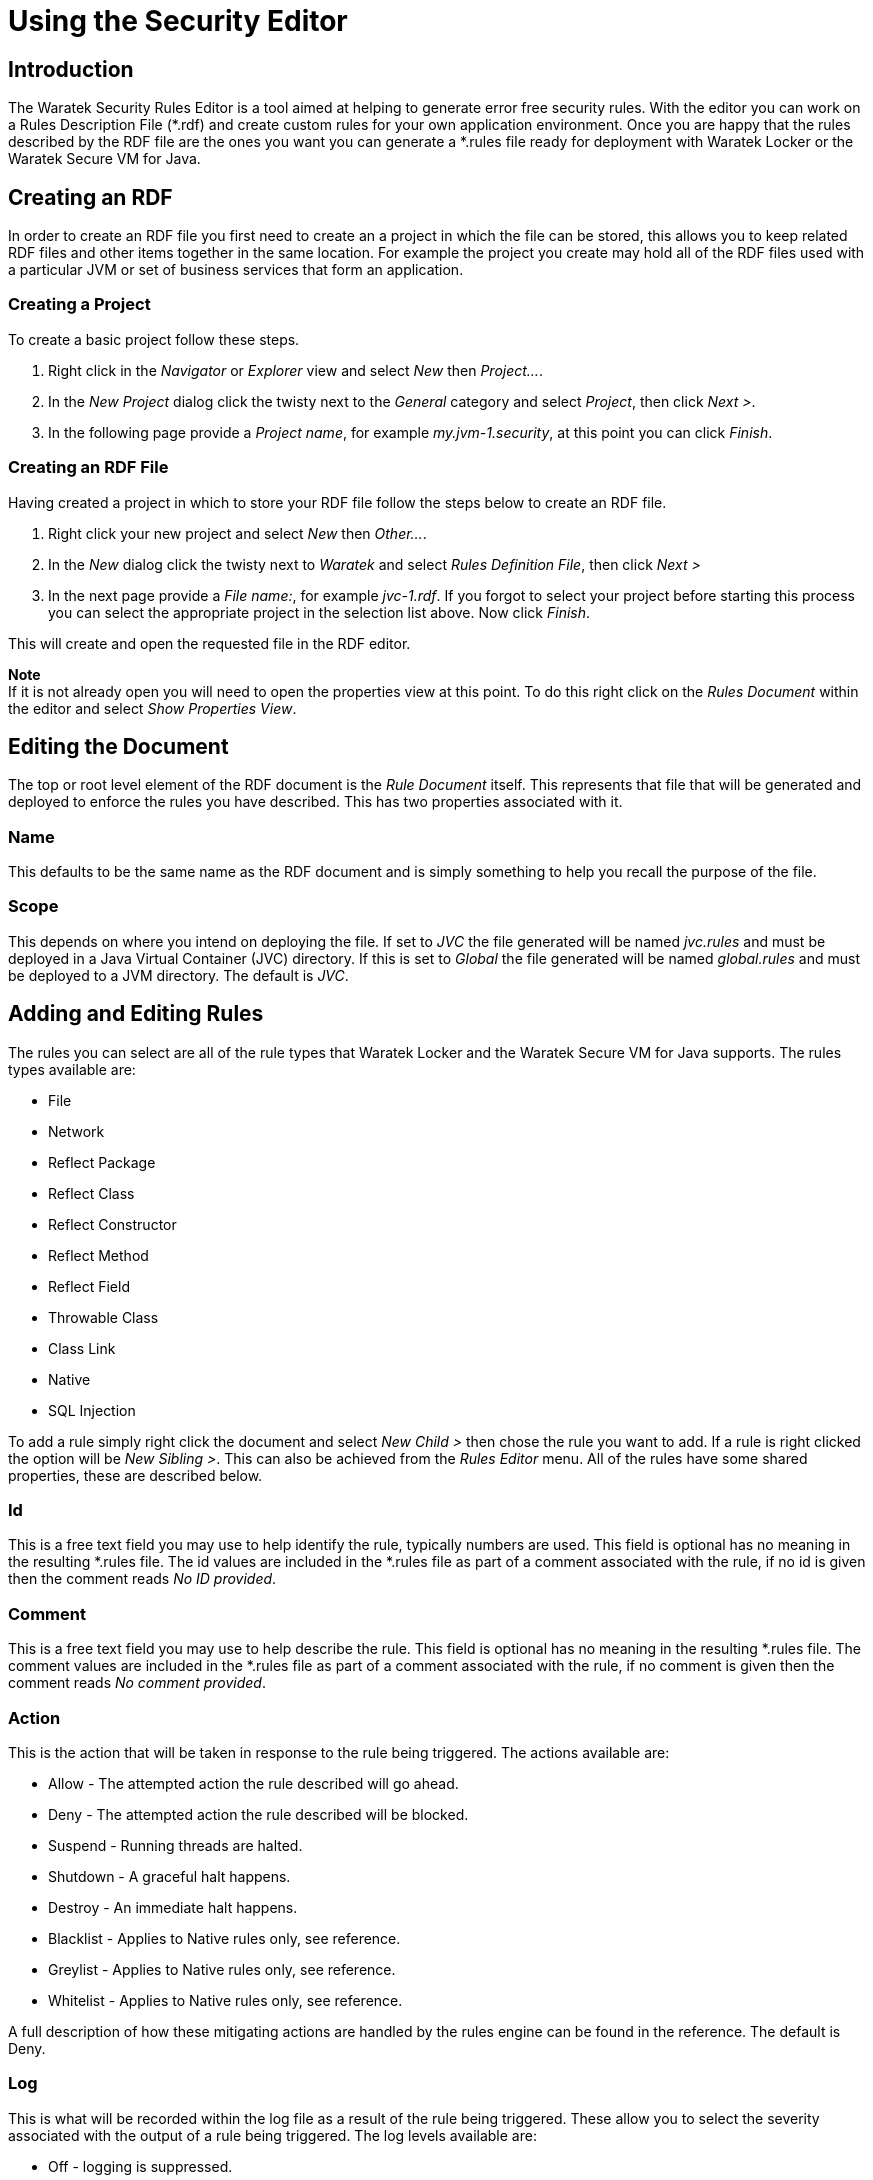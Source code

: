 Using the Security Editor
=========================

Introduction
------------
anchor:introduction[]
The Waratek Security Rules Editor is a tool aimed at helping to generate error free security rules.  With the editor you can work on a Rules Description File (*.rdf) and create custom rules for your own application environment.  Once you are happy that the rules described by the RDF file are the ones you want you can generate a *.rules file ready for deployment with Waratek Locker or the Waratek Secure VM for Java.


Creating an RDF
---------------
anchor:create[]
In order to create an RDF file you first need to create an a project in which the file can be stored, this allows you to keep related RDF files and other items together in the same location.  For example the project you create may hold all of the RDF files used with a particular JVM or set of business services that form an application.

Creating a Project
~~~~~~~~~~~~~~~~~~
To create a basic project follow these steps.

. Right click in the 'Navigator' or 'Explorer' view and select 'New' then 'Project...'.
. In the 'New Project' dialog click the twisty next to the 'General' category and select 'Project', then click 'Next >'.
. In the following page provide a 'Project name', for example 'my.jvm-1.security', at this point you can click 'Finish'.

Creating an RDF File
~~~~~~~~~~~~~~~~~~~~
Having created a project in which to store your RDF file follow the steps below to create an RDF file.

. Right click your new project and select 'New' then 'Other...'.
. In the 'New' dialog click the twisty next to 'Waratek' and select 'Rules Definition File', then click 'Next >'
. In the next page provide a 'File name:', for example 'jvc-1.rdf'.  If you forgot to select your project before starting this process you can select the appropriate project in the selection list above. Now click 'Finish'.

This will create and open the requested file in the RDF editor.

****
*Note* +
If it is not already open you will need to open the properties view at this point. To do this right click on the 'Rules Document' within the editor and select 'Show Properties View'.
****


Editing the Document
--------------------
anchor:document[]
The top or root level element of the RDF document is the 'Rule Document' itself.  This represents that file that will be generated and deployed to enforce the rules you have described.  This has two properties associated with it.

Name
~~~~
This defaults to be the same name as the RDF document and is simply something to help you recall the purpose of the file.

Scope
~~~~~
This depends on where you intend on deploying the file.  If set to 'JVC' the file generated will be named 'jvc.rules' and must be deployed in a Java Virtual Container (JVC) directory.  If this is set to 'Global' the file generated will be named 'global.rules' and must be deployed to a JVM directory.  The default is 'JVC'.


Adding and Editing Rules
------------------------
anchor:rules[]
The rules you can select are all of the rule types that Waratek Locker and the Waratek Secure VM for Java supports.  The rules types available are:

* File
* Network
* Reflect Package
* Reflect Class
* Reflect Constructor
* Reflect Method
* Reflect Field
* Throwable Class
* Class Link
* Native
* SQL Injection

To add a rule simply right click the document and select 'New Child >' then chose the rule you want to add.  If a rule is right clicked the option will be 'New Sibling >'.  This can also be achieved from the 'Rules Editor' menu.
All of the rules have some shared properties, these are described below.

Id
~~
This is a free text field you may use to help identify the rule, typically numbers are used.  This field is optional has no meaning in the resulting *.rules file. The id values are included in the *.rules file as part of a comment associated with the rule, if no id is given then the comment reads 'No ID provided'.

Comment
~~~~~~~
This is a free text field you may use to help describe the rule.  This field is optional has no meaning in the resulting *.rules file. The comment values are included in the *.rules file as part of a comment associated with the rule, if no comment is given then the comment reads 'No comment provided'.

Action
~~~~~~
This is the action that will be taken in response to the rule being triggered.  The actions available are:

* Allow - The attempted action the rule described will go ahead.
* Deny - The attempted action the rule described will be blocked.
* Suspend - Running threads are halted. 
* Shutdown - A graceful halt happens.
* Destroy - An immediate halt happens.
* Blacklist - Applies to Native rules only, see reference.
* Greylist - Applies to Native rules only, see reference.
* Whitelist - Applies to Native rules only, see reference.

A full description of how these mitigating actions are handled by the rules engine can be found in the reference. The default is Deny.

Log
~~~
This is what will be recorded within the log file as a result of the rule being triggered. These allow you to select the severity associated with the output of a rule being triggered. The log levels available are:

* Off - logging is suppressed.
* Info 
* Warning 
* Error
* Debug
* Trace

A full description of how logging is handled by the rules engine can be found in the reference. The default is Warning.

Rule Specific Properties
~~~~~~~~~~~~~~~~~~~~~~~~
Each of the rules also has their own specific properties used to define the rules behaviour.  Refer to the reference section to learn more about how each individual rule is described.


Generating the Rules
--------------------
anchor:generate[]
Once you are happy the ruled description is complete save the *.rdf file.  A \* infront of the file name will indicate the file has been edited after the last save took place.  To generate the *.rules file take the following steps:

. Right click on the editor and select 'Generate Rules File'.
. If you forgot to save the file you will be asked if you would like to save the file and then generate.
. In the 'Select Output Directory' choose the location you want the file to be output to and click 'Open'.  Note that this will overwrite any existing *.rules files in that location.
. A 'Rules Generated' dialog will let you know the genration has completed successfully or if there were any problems.

Now that you have generated the rules file you may need to copy it to the appropriate location for deployment and issue the appropriate reload command to the rules engine.  Refer to the reference on how to deploy the rules themselves.